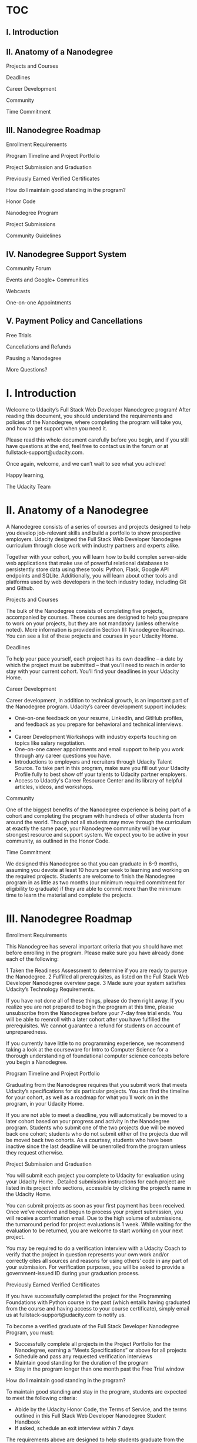 * TOC
** I. Introduction                                                               
** II. Anatomy of a Nanodegree                                                   
                                                                               
  Projects and Courses                                                          
                                                                               
  Deadlines                                                                     
                                                                               
  Career Development                                                            
                                                                               
  Community                                                                     
                                                                               
  Time Commitment                                                               
                                                                               
** III. Nanodegree Roadmap                                                       
                                                                               
  Enrollment Requirements                                                       
                                                                               
  Program Timeline and Project Portfolio                                        
                                                                               
  Project Submission and Graduation                                             
                                                                               
  Previously Earned Verified Certificates                                       
                                                                               
  How do I maintain good standing in the program?                               
                                                                               
  Honor Code                                                                    
                                                                               
  Nanodegree Program                                                            
                                                                               
  Project Submissions                                                           
                                                                               
  Community Guidelines                                                          
                                                                               
** IV. Nanodegree Support System                                                 
                                                                               
  Community Forum                                                               
                                                                               
  Events and Google+ Communities                                                
                                                                               
  Webcasts                                                                      
                                                                               
  One-on-one Appointments                                                       
                                                                               
** V. Payment Policy and Cancellations                                           
                                                                               
  Free Trials                                                                   
                                                                               
  Cancellations and Refunds                                                     
                                                                               
  Pausing a Nanodegree                                                          
                                                                               
  More Questions?                                                               
                                                                               
* I. Introduction                                                               
                                                                               
 Welcome to Udacity’s Full Stack Web Developer Nanodegree program! After       
 reading this document, you should understand the requirements and policies of 
 the Nanodegree, where completing the program will take you, and how to get    
 support when you need it.                                                     
                                                                               
 Please read this whole document carefully before you begin, and if you still  
 have questions at the end, feel free to contact us in the forum or at         
 fullstack-support@udacity.com.                                                
                                                                               
 Once again, welcome, and we can’t wait to see what you achieve!               
                                                                               
 Happy learning,                                                               
                                                                               
 The Udacity Team                                                              
                                                                               
* II. Anatomy of a Nanodegree
                                                                               
 A Nanodegree consists of a series of courses and projects designed to help    
 you develop job-relevant skills and build a portfolio to show prospective     
 employers. Udacity designed the Full Stack Web Developer Nanodegree           
 curriculum through close work with industry partners and experts alike.       
                                                                               
 Together with your cohort, you will learn how to build complex server-side    
 web applications that make use of powerful relational databases to            
 persistently store data using these tools: Python, Flask, Google API          
 endpoints and SQLite. Additionally, you will learn about other tools and      
 platforms used by web developers in the tech industry today, including Git    
 and Github.                                                                   
                                                                               
 Projects and Courses                                                          
                                                                               
 The bulk of the Nanodegree consists of completing five projects, accompanied  
 by courses. These courses are designed to help you prepare to work on your    
 projects, but they are not mandatory (unless otherwise noted). More           
 information is provided in Section III: Nanodegree Roadmap. You can see a     
 list of these projects and courses in your Udacity Home.                      
                                                                               
 Deadlines                                                                     
                                                                               
 To help your pace yourself, each project has its own deadline -- a date by    
 which the project must be submitted -- that you’ll need to reach in order to  
 stay with your current cohort. You’ll find your deadlines in your Udacity     
 Home.                                                                         
                                                                               
 Career Development                                                            
                                                                               
 Career development, in addition to technical growth, is an important part of  
 the Nanodegree program. Udacity’s career development support includes:        
                                                                               
 * One-on-one feedback on your resume, LinkedIn, and GitHub profiles, and      
   feedback as you prepare for behavioral and technical interviews.            
 *                                                                             
 * Career Development Workshops with industry experts touching on topics like  
   salary negotiation.                                                         
 * One-on-one career appointments and email support to help you work through   
   any career questions you have.                                              
 * Introductions to employers and recruiters through Udacity Talent Source. To 
   take part in this program, make sure you fill out your Udacity Profile      
   fully to best show off your talents to Udacity partner employers.           
 * Access to Udactiy's Career Resource Center and its library of helpful       
   articles, videos, and workshops.                                            
                                                                               
 Community                                                                     
                                                                               
 One of the biggest benefits of the Nanodegree experience is being part of a   
 cohort and completing the program with hundreds of other students from around 
 the world. Though not all students may move through the curriculum at exactly 
 the same pace, your Nanodegree community will be your strongest resource and  
 support system. We expect you to be active in your community, as outlined in  
 the Honor Code.                                                               
                                                                               
 Time Commitment                                                               
                                                                               
 We designed this Nanodegree so that you can graduate in 6-9 months, assuming  
 you devote at least 10 hours per week to learning and working on the required 
 projects. Students are welcome to finish the Nanodegree program in as little  
 as two months (our minimum required commitment for eligibility to graduate)   
 if they are able to commit more than the minimum time to learn the material   
 and complete the projects.                                                    
                                                                               
* III. Nanodegree Roadmap
                                                                               
 Enrollment Requirements                                                       
                                                                               
 This Nanodegree has several important criteria that you should have met       
 before enrolling in the program. Please make sure you have already done each  
 of the following:                                                             
                                                                               
 1 Taken the Readiness Assessment to determine if you are ready to pursue the  
   Nanodegree.                                                                 
 2 Fulfilled all prerequisites, as listed on the Full Stack Web Developer      
   Nanodegree overview page.                                                   
 3 Made sure your system satisfies Udacity’s Technology Requirements.          
                                                                               
 If you have not done all of these things, please do them right away. If you   
 realize you are not prepared to begin the program at this time, please        
 unsubscribe from the Nanodegree before your 7-day free trial ends. You will   
 be able to reenroll with a later cohort after you have fulfilled the          
 prerequisites. We cannot guarantee a refund for students on account of        
 unpreparedness.                                                               
                                                                               
 If you currently have little to no programming experience, we recommend       
 taking a look at the courseware for Intro to Computer Science for a thorough  
 understanding of foundational computer science concepts before you begin a    
 Nanodegree.                                                                   
                                                                               
 Program Timeline and Project Portfolio                                        
                                                                               
 Graduating from the Nanodegree requires that you submit work that meets       
 Udacity’s specifications for six particular projects. You can find the        
 timeline for your cohort, as well as a roadmap for what you’ll work on in the 
 program, in your Udacity Home.                                                
                                                                               
 If you are not able to meet a deadline, you will automatically be moved to a  
 later cohort based on your progress and activity in the Nanodegree program.   
 Students who submit one of the two projects due will be moved back one        
 cohort; students who do not submit either of the projects due will be moved   
 back two cohorts. As a courtesy, students who have been inactive since the    
 last deadline will be unenrolled from the program unless they request         
 otherwise.                                                                    
                                                                               
 Project Submission and Graduation                                             
                                                                               
 You will submit each project you complete to Udacity for evaluation using     
 your Udacity Home . Detailed submission instructions for each project are     
 listed in its project info sections, accessible by clicking the project’s     
 name in the Udacity Home.                                                     
                                                                               
 You can submit projects as soon as your first payment has been received. Once 
 we’ve received and begun to process your project submission, you will receive 
 a confirmation email. Due to the high volume of submissions, the turnaround   
 period for project evaluations is 1 week. While waiting for the evaluation to 
 be returned, you are welcome to start working on your next project.           
                                                                               
 You may be required to do a verification interview with a Udacity Coach to    
 verify that the project in question represents your own work and/or correctly 
 cites all sources and reasons for using others’ code in any part of your      
 submission. For verification purposes, you will be asked to provide a         
 government-issued ID during your graduation process.                          
                                                                               
 Previously Earned Verified Certificates                                       
                                                                               
 If you have successfully completed the project for the Programming            
 Foundations with Python course in the past (which entails having graduated    
 from the course and having access to your course certificate), simply email   
 us at fullstack-support@udacity.com to notify us.                             
                                                                               
 To become a verified graduate of the Full Stack Developer Nanodegree Program, 
 you must:                                                                     
                                                                               
 * Successfully complete all projects in the Project Portfolio for the         
   Nanodegree, earning a “Meets Specifications” or above for all projects      
 * Schedule and pass any requested verification interviews                     
 * Maintain good standing for the duration of the program                      
 * Stay in the program longer than one month past the Free Trial window        
                                                                               
 How do I maintain good standing in the program?                               
                                                                               
 To maintain good standing and stay in the program, students are expected to   
 meet the following criteria:                                                  
                                                                               
 * Abide by the Udacity Honor Code, the Terms of Service, and the terms        
   outlined in this Full Stack Web Developer Nanodegree Student Handbook       
 * If asked, schedule an exit interview within 7 days                          
                                                                               
 The requirements above are designed to help students graduate from the Full   
 Stack Web Developer Nanodegree Program within 6-9 months of enrollment or     
 earlier. Students who do not maintain good standing will be asked to leave    
 the program.                                                                  
                                                                               
 Honor Code                                                                    
                                                                               
 Nanodegree Program                                                            
                                                                               
 * I will abide by the Terms of Service, Student Handbook guidelines, and all  
   components of the Honor Code set for Udacity Nanodegree participants.       
 * I will conduct myself with honor as part of the Udacity community.          
 * I understand that all decisions regarding participation, graduation, and    
   awarding of verified certificates will be made by Udacity at its sole       
   discretion.                                                                 
                                                                               
 Project Submissions                                                           
                                                                               
 * I hereby confirm that all project submissions consist of my own work.       
   Accordingly, I will document and cite the origins of any part(s) of my      
   project submissions that were taken from websites, books, forums, blog      
   posts, github repositories, or any other source and explain why I used them 
   for any part of my submission. I understand that I may be asked to explain  
   my work in a video call with a Udacity Coach before my Nanodegree is        
   conferred.                                                                  
                                                                               
 Community Guidelines                                                          
                                                                               
 * I will help cultivate a positive, supportive learning environment.          
 * I will communicate respectfully and considerately with all other Nanodegree 
   participants, Udacity Coaches, and Udacity representatives.                 
 * I will not share any content that is obscene, illicit, threatening, or      
   discriminatory.                                                             
 * I will contribute constructively to discussions with fellow students.       
 * I will notify a Udacity Coach immediately if I become aware of cheating or  
   plagiarism by any Nanodegree student.                                       
                                                                               
* IV. Nanodegree Support System
                                                                               
 Community Forum                                                               
                                                                               
 Each Nanodegree program has its own Udacity Discussions forum where students  
 can ask and answer each other’s questions about the projects, program         
 logistics, and course material. Udacity Coaches also moderate posts, answer   
 student questions, and publicize important program information in this forum. 
 Coaches do their best to ensure all content-related questions have answers    
 within twenty-four hours.                                                     
                                                                               
 To access the forum, click the Discussions link from any classroom page in    
 your Nanodegree. Then click the “Log In” button in the upper right hand       
 corner to be automatically signed in.                                         
                                                                               
 Events and Google+ Communities                                                
                                                                               
 Nanodegree students have access to content, community, and career events      
 integral to their learning experience through Google Hangouts On Air hosted   
 in the Full Stack Web Dev Nanodegree Google+ Community. To join this          
 community, each student needs to have or create a Google+ account under the   
 name listed on your Udacity profile.                                          
                                                                               
 Webcasts                                                                      
                                                                               
 Codecasts are live, 15 to 45-minute sessions in which Udacity instructors     
 provide in-depth explanations of final projects, as well as supplementary     
 resources related to full stack web development. You can access these events  
 through your cohort’s Google+ Community, and a recording of each session will 
 be available afterward.                                                       
                                                                               
 If you are unable to make a live broadcast, you are welcome to submit         
 questions you have in advance and come back to hear them answered when it’s   
 convenient for you.                                                           
                                                                               
 One-on-one Appointments                                                       
                                                                               
 The Udacity Coach team is available for 20-minute one-on-one appointments on  
 a first come, first served basis. The purpose of these meetings is to help    
 answer in-depth content-related questions that you cannot get answers to      
 elsewhere.                                                                    
                                                                               
 In-depth instructions on how to book a one-on-one appointment are available   
 in your Udacity Home.                                                         
                                                                               
* Payment Policy and Cancellations
                                                                               
Free Trials                                                                   
                                                                               
All Nanodegree programs start with a 7-day free trial (more precisely, seven  
24-hour cycles), during which time you will have full access to all           
Nanodegree features.                                                          
                                                                               
You are required to enter your credit card information at the time of         
enrollment but will not be billed until after your free trial expires. After  
this, you will automatically be charged a fee of $200 per month for your      
Nanodegree subscription.                                                      
                                                                               
Cancellations and Refunds                                                     
                                                                               
If you opt to cancel your enrollment within the one-week Free Trial window,   
you will not be charged, regardless of how far you have come in the program.  
We strongly recommend that you complete the Readiness Assessment before the   
one-week Free Trial window expires to make sure that the Nanodegree is a good 
fit for you.                                                                  
                                                                               
Students who cancel will no longer be charged the monthly subscription fee,   
effective the next billing cycle from the date of cancellation. Students who  
wish to cancel after the Free Trial expires will not be granted a refund for  
the past month’s subscription fees.                                           
                                                                               
Pausing a Nanodegree                                                          
                                                                               
Due to the open nature of our courses combined with the pacing of the         
Nanodegree, Udacity cannot pause active subscriptions. However, we understand 
that our students are very busy and that life can take unexpected turns,      
which may not always leave enough time to continue the Nanodegree program at  
the required pace.                                                            
                                                                               
As you move through your Nanodegree, all of your progress is automatically    
saved. Thus, if you feel that you need to take a break from the program at    
any point, you are welcome to cancel your subscription and then re-enroll     
during a future open registration period when you are ready to return. You’ll 
be able to pick up right where you left off! Based on your overall progress   
in a Nanodegree, you may also be moved to an earlier cohort upon request      
after you re-enroll.                                                          
                                                                               
More Questions?                                                               
                                                                               
We are actively working on ways to improve the Full Stack Web Developer       
Nanodegree. Please be aware that we may make adjustments throughout your time 
in the program based on student and industry feedback. We will notify active  
Nanodegree students about any impact this may have on their experience or     
program requirements.                                                         
                                                                               
If you have any unanswered questions, please email                            
fullstack-support@udacity.com!                                                

